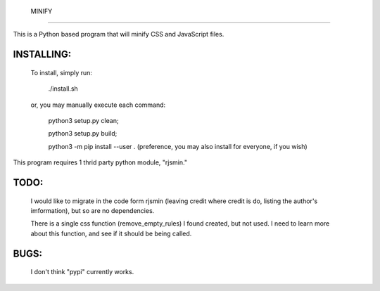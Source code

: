  MINIFY
=======

This is a Python based program that will minify CSS and JavaScript files.

INSTALLING:
-----------

  To install, simply run:

    ./install.sh

  or, you may manually execute each command:

    python3 setup.py clean;

    python3 setup.py build;

    python3 -m pip install --user .
    (preference, you may also install for everyone, if you wish)


This program requires 1 thrid party python module, "rjsmin."

TODO:
-----
  I would like to migrate in the code form rjsmin (leaving credit where credit
  is do, listing the author's imformation), but so are no dependencies.

  There is a single css function (remove_empty_rules) I found created, but not
  used.  I need to learn more about this function, and see if it should be
  being called.

BUGS:
-----

  I don't think "pypi" currently works.

